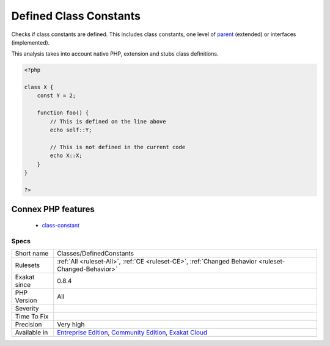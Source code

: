 .. _classes-definedconstants:

.. _defined-class-constants:

Defined Class Constants
+++++++++++++++++++++++

.. meta::
	:description:
		Defined Class Constants: Checks if class constants are defined.
	:twitter:card: summary_large_image
	:twitter:site: @exakat
	:twitter:title: Defined Class Constants
	:twitter:description: Defined Class Constants: Checks if class constants are defined
	:twitter:creator: @exakat
	:twitter:image:src: https://www.exakat.io/wp-content/uploads/2020/06/logo-exakat.png
	:og:image: https://www.exakat.io/wp-content/uploads/2020/06/logo-exakat.png
	:og:title: Defined Class Constants
	:og:type: article
	:og:description: Checks if class constants are defined
	:og:url: https://php-tips.readthedocs.io/en/latest/tips/Classes/DefinedConstants.html
	:og:locale: en
Checks if class constants are defined. This includes class constants, one level of `parent <https://www.php.net/manual/en/language.oop5.paamayim-nekudotayim.php>`_ (extended) or interfaces (implemented).

This analysis takes into account native PHP, extension and stubs class definitions.

.. code-block:: php
   
   <?php
   
   class X {
       const Y = 2;
       
       function foo() {
           // This is defined on the line above
           echo self::Y;
   
           // This is not defined in the current code
           echo X::X;
       }
   }
   
   ?>
Connex PHP features
-------------------

  + `class-constant <https://php-dictionary.readthedocs.io/en/latest/dictionary/class-constant.ini.html>`_


Specs
_____

+--------------+-----------------------------------------------------------------------------------------------------------------------------------------------------------------------------------------+
| Short name   | Classes/DefinedConstants                                                                                                                                                                |
+--------------+-----------------------------------------------------------------------------------------------------------------------------------------------------------------------------------------+
| Rulesets     | :ref:`All <ruleset-All>`, :ref:`CE <ruleset-CE>`, :ref:`Changed Behavior <ruleset-Changed-Behavior>`                                                                                    |
+--------------+-----------------------------------------------------------------------------------------------------------------------------------------------------------------------------------------+
| Exakat since | 0.8.4                                                                                                                                                                                   |
+--------------+-----------------------------------------------------------------------------------------------------------------------------------------------------------------------------------------+
| PHP Version  | All                                                                                                                                                                                     |
+--------------+-----------------------------------------------------------------------------------------------------------------------------------------------------------------------------------------+
| Severity     |                                                                                                                                                                                         |
+--------------+-----------------------------------------------------------------------------------------------------------------------------------------------------------------------------------------+
| Time To Fix  |                                                                                                                                                                                         |
+--------------+-----------------------------------------------------------------------------------------------------------------------------------------------------------------------------------------+
| Precision    | Very high                                                                                                                                                                               |
+--------------+-----------------------------------------------------------------------------------------------------------------------------------------------------------------------------------------+
| Available in | `Entreprise Edition <https://www.exakat.io/entreprise-edition>`_, `Community Edition <https://www.exakat.io/community-edition>`_, `Exakat Cloud <https://www.exakat.io/exakat-cloud/>`_ |
+--------------+-----------------------------------------------------------------------------------------------------------------------------------------------------------------------------------------+


